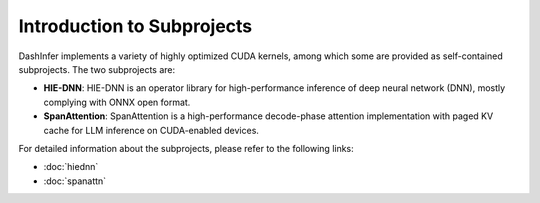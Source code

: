 Introduction to Subprojects
---------------------------

DashInfer implements a variety of highly optimized CUDA kernels, among which some are provided as self-contained subprojects.
The two subprojects are:

- **HIE-DNN**: HIE-DNN is an operator library for high-performance inference of deep neural network (DNN), mostly complying with ONNX open format.
- **SpanAttention**: SpanAttention is a high-performance decode-phase attention implementation with paged KV cache for LLM inference on CUDA-enabled devices.

For detailed information about the subprojects, please refer to the following links:

- :doc:`hiednn`
- :doc:`spanattn`
